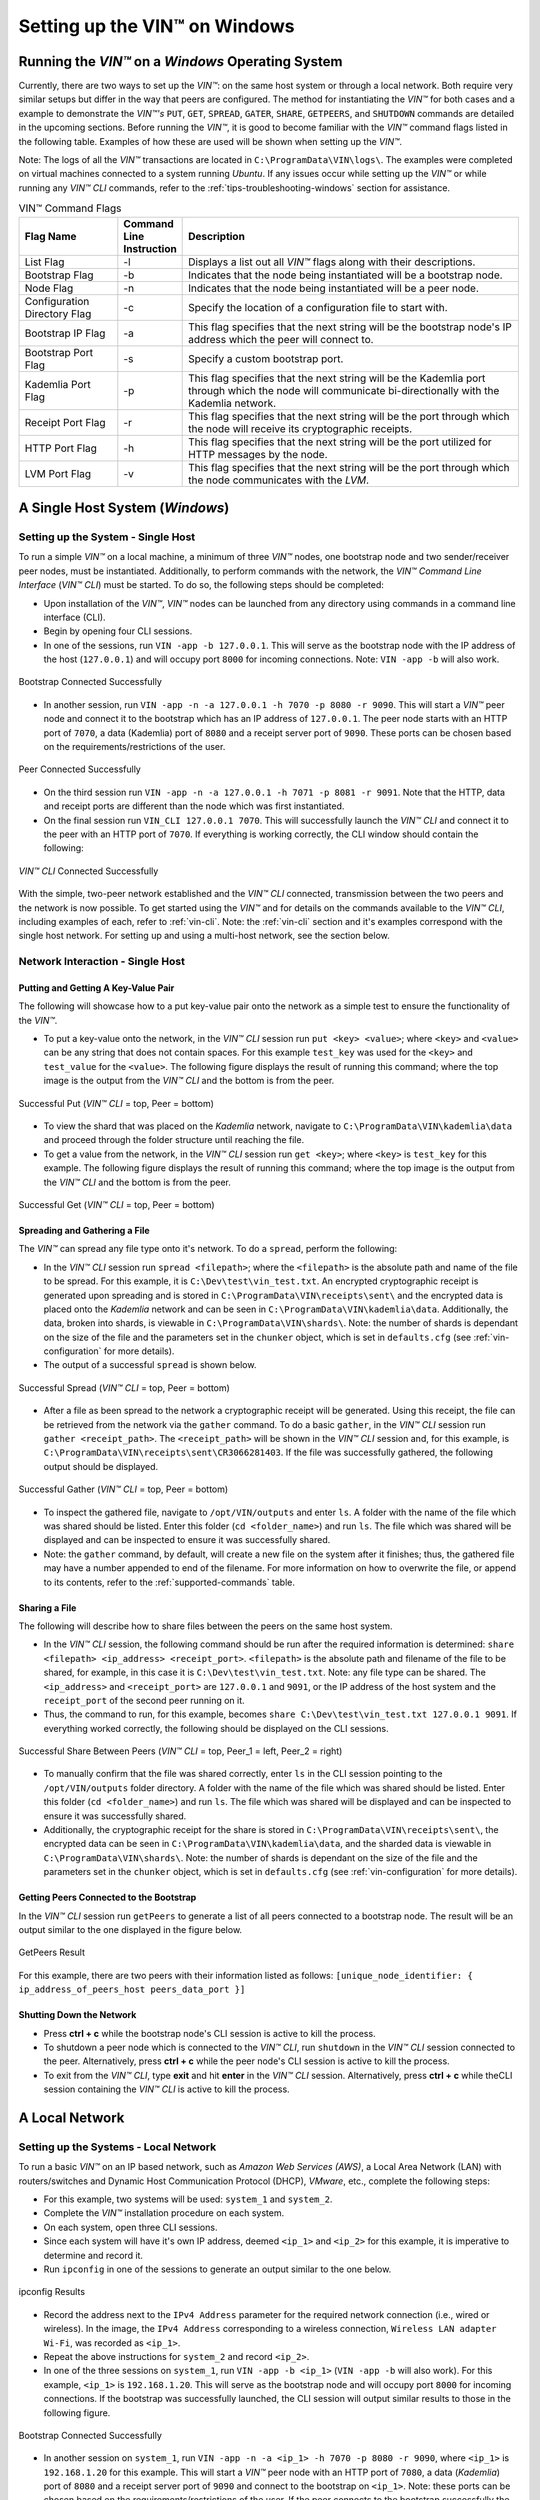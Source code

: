 .. _running-the-vin-windows:

***********************************
Setting up the VIN™ on Windows
***********************************


Running the *VIN™* on a *Windows* Operating System
==================================================

Currently, there are two ways to set up the *VIN™*: on the same host system or through a local network. Both require very similar setups but differ in the way that peers are configured. The method for instantiating the *VIN™* for both cases and a example to demonstrate the *VIN™'s* ``PUT``, ``GET``, ``SPREAD``, ``GATER``, ``SHARE``, ``GETPEERS``, and ``SHUTDOWN`` commands are detailed in the upcoming sections. Before running the *VIN™*, it is good to become familiar with the *VIN™* command flags listed in the following table. Examples of how these are used will be shown when setting up the *VIN™*. 

Note: The logs of all the *VIN™* transactions are located in ``C:\ProgramData\VIN\logs\``. The examples were completed on virtual machines connected to a system running *Ubuntu*. If any issues occur while setting up the *VIN™* or while running any *VIN™ CLI* commands, refer to the :ref:`tips-troubleshooting-windows` section for assistance.

.. csv-table:: VIN™ Command Flags
    :header: Flag Name, Command Line Instruction, Description
    :widths: 20 10 70 

    List Flag, -l, "Displays a list out all *VIN™* flags along with their descriptions."
    Bootstrap Flag, -b, "Indicates that the node being instantiated will be a bootstrap node."
    Node Flag, -n, "Indicates that the node being instantiated will be a peer node."
    Configuration Directory Flag, -c, "Specify the location of a configuration file to start with."
    Bootstrap IP Flag, -a, "This flag specifies that the next string will be the bootstrap node's IP address which the peer will connect to."
    Bootstrap Port Flag, -s, "Specify a custom bootstrap port."
    Kademlia Port Flag, -p, "This flag specifies that the next string will be the Kademlia port through which the node will communicate bi-directionally with the Kademlia network."
    Receipt Port Flag, -r, "This flag specifies that the next string will be the port through which the node will receive its cryptographic receipts."
    HTTP Port Flag, -h, "This flag specifies that the next string will be the port utilized for HTTP messages by the node."
    LVM Port Flag, -v, "This flag specifies that the next string will be the port through which the node communicates with the *LVM*."
    

A Single Host System (*Windows*)
==================================

Setting up the System - Single Host 
------------------------------------

To run a simple *VIN™* on a local machine, a minimum of three *VIN™* nodes, one bootstrap node and two sender/receiver peer nodes, must be instantiated. Additionally, to perform commands with the network, the *VIN™ Command Line Interface* (*VIN™ CLI*) must be started. To do so, the following steps should be completed:

* Upon installation of the *VIN™*, *VIN™* nodes can be launched from any directory using commands in a command line interface (CLI). 
* Begin by opening four CLI sessions.
* In one of the sessions, run ``VIN -app -b 127.0.0.1``. This will serve as the bootstrap node with the IP address of the host (``127.0.0.1``) and will occupy port ``8000`` for incoming connections. Note: ``VIN -app -b`` will also work.

.. figure:: images/getting_started_with_vin/windows/bootstrap_connected_host.png
  :scale: 100
  :align: center
  :alt: Bootstrap Connected Successfully on Host

  Bootstrap Connected Successfully

* In another session, run ``VIN -app -n -a 127.0.0.1 -h 7070 -p 8080 -r 9090``. This will start a *VIN™* peer node and connect it to the bootstrap which has an IP address of ``127.0.0.1``. The peer node starts with an HTTP port of ``7070``, a data (Kademlia) port of ``8080`` and a receipt server port of ``9090``. These ports can be chosen based on the requirements/restrictions of the user.

.. figure:: images/getting_started_with_vin/windows/peer_connected_host.png
  :scale: 100
  :align: center
  :alt: Peer Connected Successfully on Host

  Peer Connected Successfully

* On the third session run ``VIN -app -n -a 127.0.0.1 -h 7071 -p 8081 -r 9091``. Note that the HTTP, data and receipt ports are different than the node which was first instantiated.
* On the final session run ``VIN_CLI 127.0.0.1 7070``. This will successfully launch the *VIN™ CLI* and connect it to the peer with an HTTP port of ``7070``. If everything is working correctly, the CLI window should contain the following:

.. figure:: images/getting_started_with_vin/windows/vincli_connected_host.png
  :scale: 100
  :align: center
  :alt: VIN™ CLI Connected Successfully on Host

  *VIN™ CLI* Connected Successfully

With the simple, two-peer network established and the *VIN™ CLI* connected, transmission between the two peers and the network is now possible. To get started using the *VIN™* and for details on the commands available to the *VIN™ CLI*, including examples of each, refer to :ref:`vin-cli`. Note: the :ref:`vin-cli` section and it's examples correspond with the single host network. For setting up and using a multi-host network, see the section below.


Network Interaction - Single Host
----------------------------------

Putting and Getting A Key-Value Pair
^^^^^^^^^^^^^^^^^^^^^^^^^^^^^^^^^^^^^

The following will showcase how to a put key-value pair onto the network as a simple test to ensure the functionality of the *VIN™*. 

* To put a key-value onto the network, in the *VIN™ CLI* session run ``put <key> <value>``; where ``<key>`` and ``<value>`` can be any string that does not contain spaces. For this example ``test_key`` was used for the ``<key>`` and ``test_value`` for the ``<value>``. The following figure displays the result of running this command; where the top image is the output from the *VIN™ CLI* and the bottom is from the peer.

.. figure:: images/getting_started_with_vin/windows/put_vincli_peer_host.png
  :scale: 100
  :align: center
  :alt: Successful Put

  Successful Put (*VIN™ CLI* = top, Peer = bottom)

* To view the shard that was placed on the *Kademlia* network, navigate to ``C:\ProgramData\VIN\kademlia\data`` and proceed through the folder structure until reaching the file.
* To get a value from the network, in the *VIN™ CLI* session run ``get <key>``; where ``<key>`` is ``test_key`` for this example. The following figure displays the result of running this command; where the top image is the output from the *VIN™ CLI* and the bottom is from the peer.

.. figure:: images/getting_started_with_vin/windows/get_vincli_peer_host.png
  :scale: 100
  :align: center
  :alt: Successful Get

  Successful Get (*VIN™ CLI* = top, Peer = bottom)


Spreading and Gathering a File
^^^^^^^^^^^^^^^^^^^^^^^^^^^^^^^

The *VIN™* can spread any file type onto it's network. To do a ``spread``, perform the following:

* In the *VIN™ CLI* session run ``spread <filepath>``; where the ``<filepath>`` is the absolute path and name of the file to be spread. For this example, it is ``C:\Dev\test\vin_test.txt``. An encrypted cryptographic receipt is generated upon spreading and is stored in ``C:\ProgramData\VIN\receipts\sent\`` and the encrypted data is placed onto the *Kademlia* network and can be seen in ``C:\ProgramData\VIN\kademlia\data``. Additionally, the data, broken into shards, is viewable in ``C:\ProgramData\VIN\shards\``. Note: the number of shards is dependant on the size of the file and the parameters set in the ``chunker`` object, which is set in ``defaults.cfg`` (see :ref:`vin-configuration` for more details).
* The output of a successful ``spread`` is shown below.

.. figure:: images/getting_started_with_vin/windows/vincli_spread_host.png
  :scale: 100
  :align: center
  :alt: Successful Spread

  Successful Spread (*VIN™ CLI* = top, Peer = bottom)

* After a file as been spread to the network a cryptographic receipt will be generated. Using this receipt, the file can be retrieved from the network via the ``gather`` command. To do a basic ``gather``, in the *VIN™ CLI* session run ``gather <receipt_path>``. The ``<receipt_path>`` will be shown in the *VIN™ CLI* session and, for this example, is ``C:\ProgramData\VIN\receipts\sent\CR3066281403``. If the file was successfully gathered, the following output should be displayed.

.. figure:: images/getting_started_with_vin/windows/vincli_gather_host.png
  :scale: 100
  :align: center
  :alt: Successful Gather

  Successful Gather (*VIN™ CLI* = top, Peer = bottom)

* To inspect the gathered file, navigate to ``/opt/VIN/outputs`` and enter ``ls``. A folder with the name of the file which was shared should be listed. Enter this folder (``cd <folder_name>``) and run ``ls``. The file which was shared will be displayed and can be inspected to ensure it was successfully shared. 
* Note: the ``gather`` command, by default, will create a new file on the system after it finishes; thus, the gathered file may have a number appended to end of the filename. For more information on how to overwrite the file, or append to its contents, refer to the :ref:`supported-commands` table.


Sharing a File
^^^^^^^^^^^^^^^^

The following will describe how to share files between the peers on the same host system.

* In the *VIN™ CLI* session, the following command should be run after the required information is determined: ``share <filepath> <ip_address> <receipt_port>``. ``<filepath>`` is the absolute path and filename of the file to be shared, for example, in this case it is ``C:\Dev\test\vin_test.txt``. Note: any file type can be shared. The ``<ip_address>`` and ``<receipt_port>`` are ``127.0.0.1`` and ``9091``, or the IP address of the host system and the ``receipt_port`` of the second peer running on it.
* Thus, the command to run, for this example, becomes ``share C:\Dev\test\vin_test.txt 127.0.0.1 9091``. If everything worked correctly, the following should be displayed on the CLI sessions. 

.. figure:: images/getting_started_with_vin/linux/share_vincli_peer1_peer2_host.png
  :scale: 100
  :align: center
  :alt: Successful Share between Peers

  Successful Share Between Peers (*VIN™ CLI* = top, Peer_1 = left, Peer_2 = right)

* To manually confirm that the file was shared correctly, enter ``ls`` in the CLI session pointing to the ``/opt/VIN/outputs`` folder directory. A folder with the name of the file which was shared should be listed. Enter this folder (``cd <folder_name>``) and run ``ls``. The file which was shared will be displayed and can be inspected to ensure it was successfully shared.
* Additionally, the cryptographic receipt for the share is stored in ``C:\ProgramData\VIN\receipts\sent\``, the encrypted data can be seen in ``C:\ProgramData\VIN\kademlia\data``, and the sharded data is viewable in ``C:\ProgramData\VIN\shards\``. Note: the number of shards is dependant on the size of the file and the parameters set in the ``chunker`` object, which is set in ``defaults.cfg`` (see :ref:`vin-configuration` for more details).


Getting Peers Connected to the Bootstrap
^^^^^^^^^^^^^^^^^^^^^^^^^^^^^^^^^^^^^^^^^^

In the *VIN™ CLI* session run ``getPeers`` to generate a list of all peers connected to a bootstrap node. The result will be an output similar to the one displayed in the figure below.  

.. figure:: images/getting_started_with_vin/windows/getpeers_host.png
  :scale: 100
  :align: center
  :alt: GetPeers Result

  GetPeers Result

For this example, there are two peers with their information listed as follows: ``[unique_node_identifier: { ip_address_of_peers_host peers_data_port }]``


Shutting Down the Network
^^^^^^^^^^^^^^^^^^^^^^^^^^^

* Press **ctrl + c** while the bootstrap node's CLI session is active to kill the process.
* To shutdown a peer node which is connected to the *VIN™ CLI*, run ``shutdown`` in the *VIN™ CLI* session connected to the peer. Alternatively, press **ctrl + c** while the peer node's CLI session is active to kill the process.
* To exit from the *VIN™ CLI*, type **exit** and hit **enter** in the *VIN™ CLI* session. Alternatively, press **ctrl + c** while theCLI session containing the *VIN™ CLI* is active to kill the process.


A Local Network
=================


Setting up the Systems - Local Network
----------------------------------------

To run a basic *VIN™* on an IP based network, such as *Amazon Web Services (AWS)*, a Local Area Network (LAN) with routers/switches and Dynamic Host Communication Protocol (DHCP), *VMware*, etc., complete the following steps:

* For this example, two systems will be used: ``system_1`` and ``system_2``.
* Complete the *VIN™* installation procedure on each system.
* On each system, open three CLI sessions. 
* Since each system will have it's own IP address, deemed ``<ip_1>`` and ``<ip_2>`` for this example, it is imperative to determine and record it.

* Run ``ipconfig`` in one of the sessions to generate an output similar to the one below.

.. figure:: images/getting_started_with_vin/windows/ipconfig_results.png
  :scale: 100
  :align: center
  :alt: ipconfig results

  ipconfig Results

* Record the address next to the ``IPv4 Address`` parameter for the required network connection (i.e., wired or wireless). In the image, the ``IPv4 Address`` corresponding to a wireless connection, ``Wireless LAN adapter Wi-Fi``, was recorded as ``<ip_1>``.
* Repeat the above instructions for ``system_2`` and record ``<ip_2>``.
* In one of the three sessions on ``system_1``, run ``VIN -app -b <ip_1>`` (``VIN -app -b`` will also work). For this example, ``<ip_1>`` is ``192.168.1.20``. This will serve as the bootstrap node and will occupy port ``8000`` for incoming connections. If the bootstrap was successfully launched, the CLI session will output similar results to those in the following figure.

.. figure:: images/getting_started_with_vin/windows/bootstrap_connected_local.png
  :scale: 100
  :align: center
  :alt: Bootstrap Connected Successfully on Host

  Bootstrap Connected Successfully

* In another session on ``system_1``, run ``VIN -app -n -a <ip_1> -h 7070 -p 8080 -r 9090``, where ``<ip_1>`` is ``192.168.1.20`` for this example. This will start a *VIN™* peer node with an HTTP port of ``7080``, a data (*Kademlia*) port of ``8080`` and a receipt server port of ``9090`` and connect to the bootstrap on ``<ip_1>``. Note: these ports can be chosen based on the requirements/restrictions of the user. If the peer connects to the bootstrap successfully the session will contain a similar output to the one in the figure below. Take note that it displays the ports and IP address that was used during the peer's instantiation.

.. figure:: images/getting_started_with_vin/windows/peer_connected_local.png
  :scale: 100
  :align: center
  :alt: Peer Connected Successfully on Host

  Peer Connected Successfully

* In the third session on ``system_1``, run ``VIN_CLI <ip_1> 7070``, where ``<ip_1>`` is ``192.168.1.20`` for this example. This will launch the *VIN™ CLI* if the above steps were completed successfully. If everything is working correctly, the CLI session should contain the following:

.. figure:: images/getting_started_with_vin/windows/vincli_connected_local.png
  :scale: 100
  :align: center
  :alt: VIN™ CLI Connected Successfully

  *VIN™ CLI* Connected Successfully

* In a session on ``system_2``, run ``VIN -app -n -a <ip_1> -h 7071 -p 8081 -r 9091``. This will connect to the bootstrap located on ``system_1`` with its IP address of ``<ip_1>``.
* In the second session, run ``VIN_CLI <ip_2> 7071`` to connect to the peer on ``system_2`` using ``<ip_2>`` (or ``192.168.1.21`` for this example).  
* In the final session, navigate to ``Program Files\Virgil\VIN\outputs``. These directories will contain the received file after it has been reconstructed during the example in the following section. 


Network Interaction - Local Network 
-------------------------------------------------

With *VIN™* peers successfully running on both systems, a number of commands can be entered to interact with the instantiated network and between the peers themselves. The following examples will highlight the use of the ``put``, ``get``, ``share``, ``getPeers`` and ``shutdown`` commands with the *VIN™ CLI*. Note: ``spread`` and ``gather`` are not shown for a local network as the cryptographic receipt generated by ``spread``, which is required by ``gather``, is stored on the system that performed the ``spread``. While manually copying the file to the other system and then running ``gather`` is feasible, testing ``spread`` and ``gather`` is best done on a single host network. For a full list of the *VIN™ CLI's* functionality refer to :ref:`vin-cli`. Additionally, refer to :ref:`vin-configuration` for more information regarding locations of files generated while using the *VIN™ CLI*.


Putting and Getting A Key-Value Pair
^^^^^^^^^^^^^^^^^^^^^^^^^^^^^^^^^^^^^

The following will showcase how to put key-value pair onto the network as a simple test to ensure the functionality of the *VIN™*. While the *VIN™ CLI* connected to the peer on ``system_1`` will be utilized for the ``put``, any peer/*VIN™ CLI* connection has this capability. 

* To put a value onto the network, in the *VIN™ CLI* session on ``system_1``, run ``put <key> <value>``; where ``<key>`` and ``<value>`` can be any string without spaces. For this example ``test_key`` was used for the ``<key>`` and ``test_value`` for the ``<value>``. The following figure displays the result of  running this command; where the top image is the output from the *VIN™ CLI* and the bottom is from the peer.

.. figure:: images/getting_started_with_vin/windows/put_vincli_peer_local.png
  :scale: 100
  :align: center
  :alt: Successful Put

  Successful Put (*VIN™ CLI* = top, Peer_1 = bottom)

* To view the shard that was placed on the *Kademlia* network, navigate to ``C:\ProgramData\VIN\kademlia\data`` and proceed through the folder structure until reaching the file.
* To get a value from the network, in the *VIN™ CLI* session on ``system_2``, run ``get <key>``; where ``<key>`` is ``test_key`` for this example. The following figure displays the result of running this command; where the top image is the output from the *VIN™ CLI* and the bottom is from the peer.

.. figure:: images/getting_started_with_vin/windows/get_vincli_peer_local.png
  :scale: 100
  :align: center
  :alt: Successful Get

  Successful Get (*VIN™ CLI* = top, Peer_2 = bottom)


Sharing a File
^^^^^^^^^^^^^^^

The following will describe how to share files between the peer on ``system_1`` to the peer located on ``system_2``. Note: the peer/*VIN™ CLI* connection on ``system_2`` could also be used to perform the share.

* In the *VIN™ CLI* session on ``system_1``, the following command should be run after the required information is determined. ``share <filepath> <ip_address> <receipt_port>``. ``<filepath>`` is the absolute path and filename of the file to be shared, for example, in this case it is ``C:\Dev\test\vin_test.txt``. Note: any file type can be shared. The ``<ip_address>`` and ``<receipt_port>`` are ``<ip_2>`` (or ``192.168.1.21`` for this example) and ``9091``, or the IP address of ``system_2`` and the ``receipt_port`` of the peer running on it.
* Thus, the command to run, for this example, becomes ``share C:\Dev\test\vin_test.txt 192.168.1.21 9091``. If everything worked correctly, the following should be displayed on ``system_1`` and ``system_2``. 

.. figure:: images/getting_started_with_vin/windows/share_vincli_peer1_peer2_local.png
  :scale: 100
  :align: center
  :alt: Successful Share between Peers

  Successful Share Between Peers (*VIN™ CLI* = top, Peer_1 = left, Peer_2 = right)

* To manually confirm that the file was shared correctly, enter ``ls`` in the CLI session on ``system_2`` pointing to the ``Program Files\Virgil\VIN\outputs`` folder directory. A folder with the name of the file which was shared should be listed. Enter this folder (``cd <folder_name>``) and run ``ls``. The file which was shared will be displayed and can be inspected to ensure it was successfully shared.
* Additionally, the cryptographic receipt for the share is stored in ``C:\ProgramData\VIN\receipts\sent\``, the encrypted data can be seen in ``C:\ProgramData\VIN\kademlia\data``, and the sharded data is viewable in ``C:\ProgramData\VIN\shards\``. Note: the number of shards is dependant on the size of the file and the parameters set in the ``chunker`` object, which is set in ``defaults.cfg`` (see :ref:`vin-configuration` for more details).


Getting Peers Connected to the Bootstrap
^^^^^^^^^^^^^^^^^^^^^^^^^^^^^^^^^^^^^^^^^

In the *VIN™ CLI* session on ``system_1``, run ``getPeers`` to generate a list of all peers connected to a bootstrap node. The result will be an output similar to the one displayed in the figure below.  

.. figure:: images/getting_started_with_vin/windows/getpeers_local.png
  :scale: 100
  :align: center
  :alt: getPeers Example

  getPeers Example

For this example, there are two peers with their information listed as follows: ``[unique_node_identifier: { ip_address_of_peers_host peers_data_port }]``


Shutting Down the Network
^^^^^^^^^^^^^^^^^^^^^^^^^^^^

* Press **ctrl + c** while the bootstrap node's CLI session is active to kill the process.
* To shutdown a peer node which is connected to the *VIN™ CLI*, run ``shutdown`` in the *VIN™ CLI* session connected to the peer. Alternatively, press **ctrl + c** while the peer node's CLI session is active to kill the process.
* To exit from the *VIN™ CLI*, type **exit** and hit **enter** in the *VIN™ CLI* session. Alternatively, press **ctrl + c** while theCLI session containing the *VIN™ CLI* is active to kill the process.


.. _tips-troubleshooting-windows:

Tips and Troubleshooting
========================

This section details tips for using the *VIN™* as well as highlights troubleshooting for issues that may occur while utilizing the *VIN's™* functionality.

..
  Bootstrap Error During Instantiation
  ------------------------------------

  If a bootstrap node is running and another bootstrap attempts be to instantiated, an error similar to the one in the figure below will appear in the CLI session. Note: though the figure below was captured on a *Linux* OS, a similar error will be present on other operating systems.

  .. figure:: images/getting_started_with_vin/troubleshooting/bootstrap_connection_error.png
    :scale: 100
    :align: center
    :alt: Bootstrap Connection Error

    Bootstrap Connection Error

  To stop the bootstrap and allow another bootstrap node to run, perform the following based upon the OS in use:


  *Linux*
  ^^^^^^^

  * Shutdown all *VIN™* nodes and *VIN™ CLI* sessions
  * Open a CLI session and run ``sudo ps -a`` and ensure that at least one ``VIN`` process is running. Note: multiple ``VIN`` processes may be listed if there are *VIN™* peers running.
  * Run ``killall VIN`` to stop all of the ``VIN`` processes.

  *Windows*
  ^^^^^^^^^

  * Shutdown all *VIN™* nodes and *VIN™ CLI* sessions
  * Open a CLI session and run ``tasklist`` and ensure that at least one ``VIN.exe`` process is running. Note: multiple ``VIN`` processes may be listed if there are *VIN™* peers running.
  * Run ``taskkill /IM "VIN.exe" /F`` to stop all of the ``VIN.exe`` processes.


I/O error : Permission denied
-----------------------------

If this error is present when attempting to connect a peer to a bootstrap node, it is due to one of the peer's ports being in use by another program on the system. In the image below, the error succeeds the ``HTTP server starting ( port: 7070)`` indicating that port 7070 is in use. 

.. figure:: images/getting_started_with_vin/troubleshooting/io_permission_error.png
  :scale: 100
  :align: center
  :alt: I/O Permission Error

  I/O Permission Error

A solution to the issue is to specify the *VIN™* peer with another HTTP port. Another possibility is to determine which program is using the port in question and to shut it down.